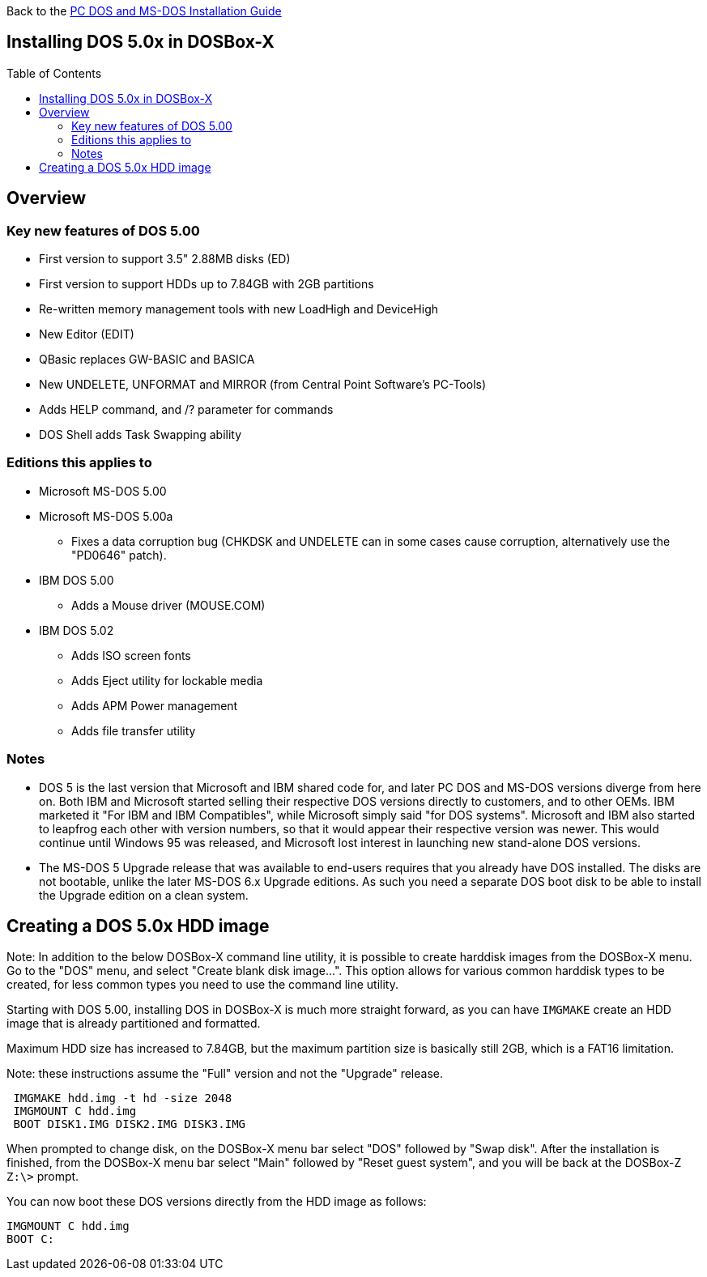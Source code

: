 :toc: macro

Back to the link:Guide%3ADOS-Installation-in-DOSBox‐X[PC DOS and MS-DOS Installation Guide]

== Installing DOS 5.0x in DOSBox-X

toc::[]

== Overview
=== Key new features of DOS 5.00

* First version to support 3.5" 2.88MB disks (ED)
* First version to support HDDs up to 7.84GB with 2GB partitions
* Re-written memory management tools with new LoadHigh and DeviceHigh
* New Editor (EDIT)
* QBasic replaces GW-BASIC and BASICA
* New UNDELETE, UNFORMAT and MIRROR (from Central Point Software's PC-Tools)
* Adds HELP command, and /? parameter for commands
* DOS Shell adds Task Swapping ability

=== Editions this applies to

* Microsoft MS-DOS 5.00
* Microsoft MS-DOS 5.00a
** Fixes a data corruption bug (CHKDSK and UNDELETE can in some cases cause corruption, alternatively use the "PD0646" patch).
* IBM DOS 5.00
** Adds a Mouse driver (MOUSE.COM)
* IBM DOS 5.02
** Adds ISO screen fonts
** Adds Eject utility for lockable media
** Adds APM Power management
** Adds file transfer utility

=== Notes

* DOS 5 is the last version that Microsoft and IBM shared code for, and later PC DOS and MS-DOS versions diverge from here on. Both IBM and Microsoft started selling their respective DOS versions directly to customers, and to other OEMs. IBM marketed it "For IBM and IBM Compatibles", while Microsoft simply said "for DOS systems". Microsoft and IBM also started to leapfrog each other with version numbers, so that it would appear their respective version was newer. This would continue until Windows 95 was released, and Microsoft lost interest in launching new stand-alone DOS versions.
* The MS-DOS 5 Upgrade release that was available to end-users requires that you already have DOS installed. The disks are not bootable, unlike the later MS-DOS 6.x Upgrade editions. As such you need a separate DOS boot disk to be able to install the Upgrade edition on a clean system.

== Creating a DOS 5.0x HDD image

Note: In addition to the below DOSBox-X command line utility, it is possible to create harddisk images from the DOSBox-X menu.
Go to the "DOS" menu, and select "Create blank disk image…​".
This option allows for various common harddisk types to be created, for less common types you need to use the command line utility.

Starting with DOS 5.00, installing DOS in DOSBox-X is much more straight forward, as you can have ``IMGMAKE`` create an HDD image that is already partitioned and formatted.

Maximum HDD size has increased to 7.84GB, but the maximum partition size is basically still 2GB, which is a FAT16 limitation.

Note: these instructions assume the "Full" version and not the "Upgrade" release.

[source, console]
....
 IMGMAKE hdd.img -t hd -size 2048
 IMGMOUNT C hdd.img
 BOOT DISK1.IMG DISK2.IMG DISK3.IMG
....

When prompted to change disk, on the DOSBox-X menu bar select "DOS" followed by "Swap disk". After the installation is finished, from the DOSBox-X menu bar select "Main" followed by "Reset guest system", and you will be back at the DOSBox-Z ``Z:\>`` prompt.

You can now boot these DOS versions directly from the HDD image as follows:

[source, console]
....
IMGMOUNT C hdd.img
BOOT C:
....

